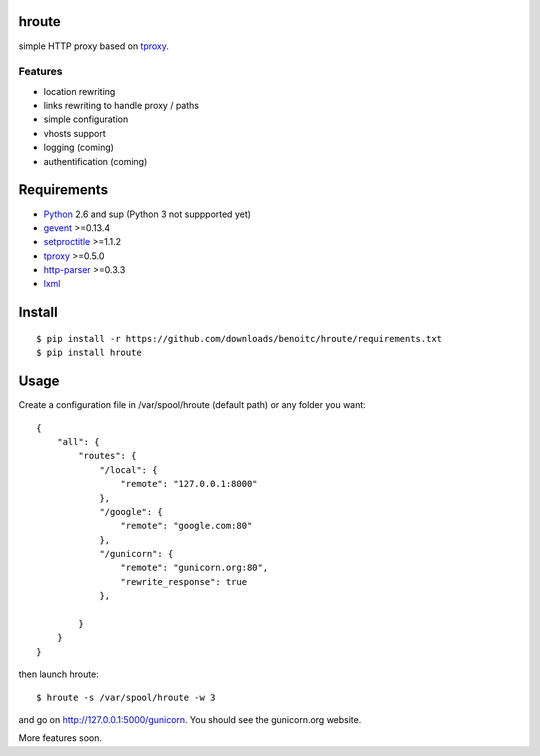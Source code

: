 hroute
------

simple HTTP proxy based on `tproxy <http://github.com/benoitc/tproxy>`_. 

Features
++++++++

- location rewriting
- links rewriting to handle proxy / paths
- simple configuration
- vhosts support
- logging (coming)
- authentification (coming)


Requirements
------------

- `Python <http://python.org>`_ 2.6 and sup (Python 3 not suppported yet)
- `gevent <http://gevent.org>`_ >=0.13.4
- `setproctitle <http://code.google.com/p/py-setproctitle/>`_ >=1.1.2
- `tproxy  <http://github.com/benoitc/http-parser>`_ >=0.5.0
- `http-parser <http://github.com/benoitc/http-parser>`_ >=0.3.3
- `lxml <http://lxml.de>`_ 

Install
-------

::
    
    $ pip install -r https://github.com/downloads/benoitc/hroute/requirements.txt
    $ pip install hroute


Usage
-----

Create a configuration file in /var/spool/hroute (default path) or any
folder you want::

    {
        "all": {
            "routes": {
                "/local": {
                    "remote": "127.0.0.1:8000"
                },
                "/google": {
                    "remote": "google.com:80"
                },
                "/gunicorn": {
                    "remote": "gunicorn.org:80",
                    "rewrite_response": true
                },

            }
        }
    }


then launch hroute::

    $ hroute -s /var/spool/hroute -w 3

and go on `http://127.0.0.1:5000/gunicorn <http://127.0.0.1:5000/gunicorn>`_. You should see the gunicorn.org website.


More features soon.
